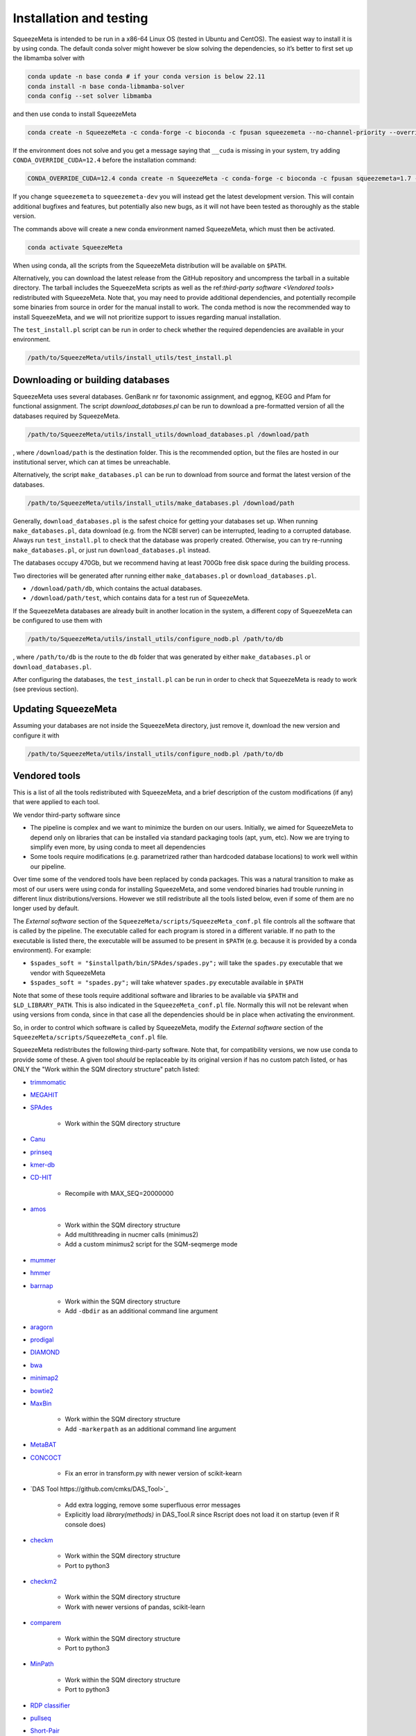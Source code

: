 ************************
Installation and testing
************************

SqueezeMeta is intended to be run in a x86-64 Linux OS (tested in Ubuntu
and CentOS). The easiest way to install it is by using conda. The
default conda solver might however be slow solving the dependencies, so
it’s better to first set up the libmamba solver with

.. code-block:: console

   conda update -n base conda # if your conda version is below 22.11
   conda install -n base conda-libmamba-solver
   conda config --set solver libmamba

and then use conda to install SqueezeMeta

.. code-block:: console

   conda create -n SqueezeMeta -c conda-forge -c bioconda -c fpusan squeezemeta --no-channel-priority --override-channels

If the environment does not solve and you get a message saying that
``__cuda`` is missing in your system, try adding ``CONDA_OVERRIDE_CUDA=12.4``
before the installation command:

.. code-block:: console

   CONDA_OVERRIDE_CUDA=12.4 conda create -n SqueezeMeta -c conda-forge -c bioconda -c fpusan squeezemeta=1.7 --no-channel-priority --override-channels

If you change ``squeezemeta`` to ``squeezemeta-dev`` you will instead
get the latest development version. This will contain additional bugfixes
and features, but potentially also new bugs, as it will not have been
tested as thoroughly as the stable version.

The commands above will create a new conda environment named SqueezeMeta,
which must then be activated.

.. code-block:: console

   conda activate SqueezeMeta

When using conda, all the scripts from the SqueezeMeta distribution will
be available on ``$PATH``.

Alternatively, you can download the latest release from the GitHub
repository and uncompress the tarball in a suitable directory. The
tarball includes the SqueezeMeta scripts as well as the ref:`third-party software <Vendored tools>`
redistributed with SqueezeMeta. Note that, you may need to provide
additional dependencies, and potentially recompile some 
binaries from source in order for the manual install to work.
The conda method is now the recommended way to install SqueezeMeta,
and we will not prioritize support to issues regarding manual installation.

The ``test_install.pl`` script can be run in order to check whether the
required dependencies are available in your environment.

.. code-block:: console

    /path/to/SqueezeMeta/utils/install_utils/test_install.pl

Downloading or building databases
=================================

SqueezeMeta uses several databases. GenBank nr for taxonomic assignment,
and eggnog, KEGG and Pfam for functional assignment. The script
*download_databases.pl* can be run to download a pre-formatted version
of all the databases required by SqueezeMeta.

.. code-block:: console
   
   /path/to/SqueezeMeta/utils/install_utils/download_databases.pl /download/path

, where ``/download/path`` is the destination folder. This is the
recommended option, but the files are hosted in our institutional
server, which can at times be unreachable.

Alternatively, the script ``make_databases.pl`` can be run to download
from source and format the latest version of the databases.

.. code-block:: console

   /path/to/SqueezeMeta/utils/install_utils/make_databases.pl /download/path

Generally, ``download_databases.pl`` is the safest choice for getting
your databases set up. When running ``make_databases.pl``, data download
(e.g. from the NCBI server) can be interrupted, leading to a corrupted
database. Always run ``test_install.pl`` to check that the database was
properly created. Otherwise, you can try re-running
``make_databases.pl``, or just run ``download_databases.pl`` instead.

The databases occupy 470Gb, but we recommend having at least 700Gb free
disk space during the building process.

Two directories will be generated after running either
``make_databases.pl`` or ``download_databases.pl``.

- ``/download/path/db``, which contains the actual databases.
- ``/download/path/test``, which contains data for a test run of SqueezeMeta.

If the SqueezeMeta databases are already built in another location in
the system, a different copy of SqueezeMeta can be configured to use
them with

.. code-block:: console

   /path/to/SqueezeMeta/utils/install_utils/configure_nodb.pl /path/to/db

, where ``/path/to/db`` is the route to the ``db`` folder that was
generated by either ``make_databases.pl`` or ``download_databases.pl``.

After configuring the databases, the ``test_install.pl`` can be run in
order to check that SqueezeMeta is ready to work (see previous section).

Updating SqueezeMeta
====================

Assuming your databases are not inside the SqueezeMeta directory, just
remove it, download the new version and configure it with

.. code-block:: console

  /path/to/SqueezeMeta/utils/install_utils/configure_nodb.pl /path/to/db

.. _Vendored tools:
Vendored tools
==============

This is a list of all the tools redistributed with SqueezeMeta, and a brief description of the custom modifications (if any) that were applied to each tool.

We vendor third-party software since

- The pipeline is complex and we want to minimize the burden on our users. Initially, we aimed for SqueezeMeta to depend only on libraries that can be installed via standard packaging tools (apt, yum, etc). Now we are trying to simplify even more, by using conda to meet all dependencies
- Some tools require modifications (e.g. parametrized rather than hardcoded database locations) to work well within our pipeline.

Over time some of the vendored tools have been replaced by conda packages. This was a natural transition to make as most of our users were using conda for installing SqueezeMeta, and some vendored binaries had trouble running in different linux distributions/versions. However we still redistribute all the tools listed below, even if some of them are no longer used by default. 

The *External software* section of the ``SqueezeMeta/scripts/SqueezeMeta_conf.pl`` file controls all the software that is called by the pipeline. The executable called for each program is stored in a different variable. If no path to the executable is listed there, the executable will be assumed to be present in ``$PATH`` (e.g. because it is provided by a conda environment). For example:

- ``$spades_soft = "$installpath/bin/SPAdes/spades.py";`` will take the ``spades.py`` executable that we vendor with SqueezeMeta
- ``$spades_soft = "spades.py";`` will take whatever ``spades.py`` executable available in ``$PATH``

Note that some of these tools require additional software and libraries to be available via ``$PATH`` and ``$LD_LIBRARY_PATH``. This is also indicated in the ``SqueezeMeta_conf.pl`` file. Normally this will not be relevant when using versions from conda, since in that case all the dependencies should be in place when activating the environment.

So, in order to control which software is called by SqueezeMeta, modify the *External software* section of the ``SqueezeMeta/scripts/SqueezeMeta_conf.pl`` file.

SqueezeMeta redistributes the following third-party software. Note that, for compatibility versions, we now use conda to provide some of these. A given tool *should* be replaceable by its original version if has no custom patch listed, or has ONLY the "Work within the SQM directory structure" patch listed:

- `trimmomatic <http://www.usadellab.org/cms/?page=trimmomatic>`_

- `MEGAHIT <https://github.com/voutcn/megahit>`_

- `SPAdes <http://cab.spbu.ru/software/spades>`_

    - Work within the SQM directory structure

- `Canu <https://github.com/marbl/canu>`_

- `prinseq <http://prinseq.sourceforge.net>`_

- `kmer-db <https://github.com/refresh-bio/kmer-db>`_

- `CD-HIT <https://github.com/weizhongli/cdhit>`_

    - Recompile with MAX_SEQ=20000000

- `amos <http://www.cs.jhu.edu/~genomics/AMOS>`_

    - Work within the SQM directory structure
    - Add multithreading in nucmer calls (minimus2)
    - Add a custom minimus2 script for the SQM-seqmerge mode

- `mummer <https://github.com/mummer4/mummer>`_

- `hmmer <http://hmmer.org/>`_

- `barrnap <https://github.com/tseemann/barrnap>`_

    - Work within the SQM directory structure
    - Add ``-dbdir`` as an additional command line argument

- `aragorn <http://130.235.244.92/ARAGORN/>`_

- `prodigal <https://github.com/hyattpd/Prodigal>`_

- `DIAMOND <https://github.com/bbuchfink/diamond>`_

- `bwa <https://github.com/lh3/bwa>`_

- `minimap2 <https://github.com/lh3/minimap2>`_

- `bowtie2 <http://bowtie-bio.sourceforge.net/bowtie2/index.shtml>`_

- `MaxBin <https://downloads.jbei.org/data/microbial_communities/MaxBin/MaxBin.html>`_

    - Work within the SQM directory structure
    - Add ``-markerpath`` as an additional command line argument

- `MetaBAT <https://bitbucket.org/berkeleylab/metabat>`_

- `CONCOCT <https://github.com/BinPro/CONCOCT>`_

    - Fix an error in transform.py with newer version of scikit-kearn

- `DAS Tool https://github.com/cmks/DAS_Tool>`_

    - Add extra logging, remove some superfluous error messages
    - Explicitly load `library(methods)` in DAS_Tool.R since Rscript does not load it on startup (even if R console does)

- `checkm <http://ecogenomics.github.io/CheckM>`_

    - Work within the SQM directory structure
    - Port to python3

- `checkm2 <https://github.com/chklovski/CheckM2>`_

    - Work within the SQM directory structure
    - Work with newer versions of pandas, scikit-learn

- `comparem <https://github.com/dparks1134/CompareM>`_

    - Work within the SQM directory structure
    - Port to python3

- `MinPath <http://omics.informatics.indiana.edu/MinPath>`_

    - Work within the SQM directory structure
    - Port to python3

- `RDP classifier <https://github.com/rdpstaff/classifier>`_

- `pullseq <https://github.com/bcthomas/pullseq>`_

- `Short-Pair <https://sourceforge.net/projects/short-pair/>`_

    - Work within the SQM directory structure
    - Port to python3

- `SAMtools <http://samtools.sourceforge.net/>`_

- `Mothur <https://mothur.org/>`_

- `Flye <https://github.com/fenderglass/Flye>`_

- `POGENOM <https://github.com/EnvGen/POGENOM>`_

    - Only includes the pogenom.pl script, without modifications

